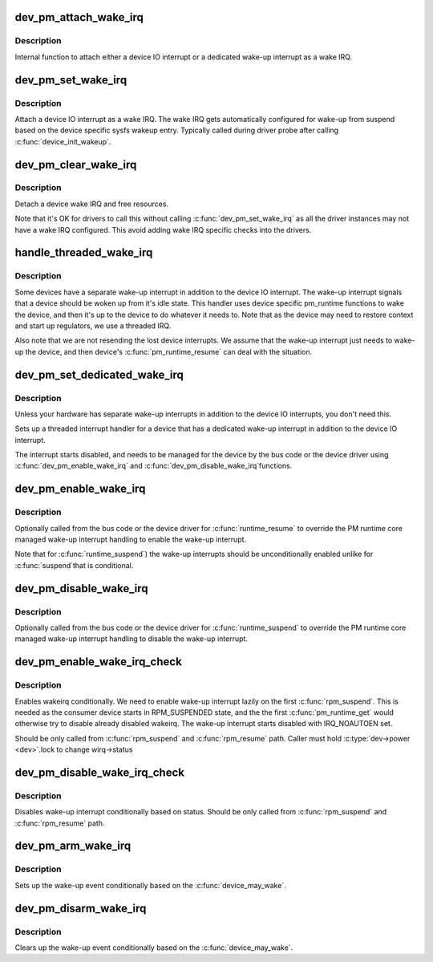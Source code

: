 .. -*- coding: utf-8; mode: rst -*-
.. src-file: drivers/base/power/wakeirq.c

.. _`dev_pm_attach_wake_irq`:

dev_pm_attach_wake_irq
======================

.. c:function:: int dev_pm_attach_wake_irq(struct device *dev, int irq, struct wake_irq *wirq)

    Attach device interrupt as a wake IRQ

    :param dev:
        Device entry
    :type dev: struct device \*

    :param irq:
        Device wake-up capable interrupt
    :type irq: int

    :param wirq:
        Wake irq specific data
    :type wirq: struct wake_irq \*

.. _`dev_pm_attach_wake_irq.description`:

Description
-----------

Internal function to attach either a device IO interrupt or a
dedicated wake-up interrupt as a wake IRQ.

.. _`dev_pm_set_wake_irq`:

dev_pm_set_wake_irq
===================

.. c:function:: int dev_pm_set_wake_irq(struct device *dev, int irq)

    Attach device IO interrupt as wake IRQ

    :param dev:
        Device entry
    :type dev: struct device \*

    :param irq:
        Device IO interrupt
    :type irq: int

.. _`dev_pm_set_wake_irq.description`:

Description
-----------

Attach a device IO interrupt as a wake IRQ. The wake IRQ gets
automatically configured for wake-up from suspend  based
on the device specific sysfs wakeup entry. Typically called
during driver probe after calling \ :c:func:`device_init_wakeup`\ .

.. _`dev_pm_clear_wake_irq`:

dev_pm_clear_wake_irq
=====================

.. c:function:: void dev_pm_clear_wake_irq(struct device *dev)

    Detach a device IO interrupt wake IRQ

    :param dev:
        Device entry
    :type dev: struct device \*

.. _`dev_pm_clear_wake_irq.description`:

Description
-----------

Detach a device wake IRQ and free resources.

Note that it's OK for drivers to call this without calling
\ :c:func:`dev_pm_set_wake_irq`\  as all the driver instances may not have
a wake IRQ configured. This avoid adding wake IRQ specific
checks into the drivers.

.. _`handle_threaded_wake_irq`:

handle_threaded_wake_irq
========================

.. c:function:: irqreturn_t handle_threaded_wake_irq(int irq, void *_wirq)

    Handler for dedicated wake-up interrupts

    :param irq:
        Device specific dedicated wake-up interrupt
    :type irq: int

    :param _wirq:
        Wake IRQ data
    :type _wirq: void \*

.. _`handle_threaded_wake_irq.description`:

Description
-----------

Some devices have a separate wake-up interrupt in addition to the
device IO interrupt. The wake-up interrupt signals that a device
should be woken up from it's idle state. This handler uses device
specific pm_runtime functions to wake the device, and then it's
up to the device to do whatever it needs to. Note that as the
device may need to restore context and start up regulators, we
use a threaded IRQ.

Also note that we are not resending the lost device interrupts.
We assume that the wake-up interrupt just needs to wake-up the
device, and then device's \ :c:func:`pm_runtime_resume`\  can deal with the
situation.

.. _`dev_pm_set_dedicated_wake_irq`:

dev_pm_set_dedicated_wake_irq
=============================

.. c:function:: int dev_pm_set_dedicated_wake_irq(struct device *dev, int irq)

    Request a dedicated wake-up interrupt

    :param dev:
        Device entry
    :type dev: struct device \*

    :param irq:
        Device wake-up interrupt
    :type irq: int

.. _`dev_pm_set_dedicated_wake_irq.description`:

Description
-----------

Unless your hardware has separate wake-up interrupts in addition
to the device IO interrupts, you don't need this.

Sets up a threaded interrupt handler for a device that has
a dedicated wake-up interrupt in addition to the device IO
interrupt.

The interrupt starts disabled, and needs to be managed for
the device by the bus code or the device driver using
\ :c:func:`dev_pm_enable_wake_irq`\  and \ :c:func:`dev_pm_disable_wake_irq`\ 
functions.

.. _`dev_pm_enable_wake_irq`:

dev_pm_enable_wake_irq
======================

.. c:function:: void dev_pm_enable_wake_irq(struct device *dev)

    Enable device wake-up interrupt

    :param dev:
        Device
    :type dev: struct device \*

.. _`dev_pm_enable_wake_irq.description`:

Description
-----------

Optionally called from the bus code or the device driver for
\ :c:func:`runtime_resume`\  to override the PM runtime core managed wake-up
interrupt handling to enable the wake-up interrupt.

Note that for \ :c:func:`runtime_suspend`\ ) the wake-up interrupts
should be unconditionally enabled unlike for \ :c:func:`suspend`\ 
that is conditional.

.. _`dev_pm_disable_wake_irq`:

dev_pm_disable_wake_irq
=======================

.. c:function:: void dev_pm_disable_wake_irq(struct device *dev)

    Disable device wake-up interrupt

    :param dev:
        Device
    :type dev: struct device \*

.. _`dev_pm_disable_wake_irq.description`:

Description
-----------

Optionally called from the bus code or the device driver for
\ :c:func:`runtime_suspend`\  to override the PM runtime core managed wake-up
interrupt handling to disable the wake-up interrupt.

.. _`dev_pm_enable_wake_irq_check`:

dev_pm_enable_wake_irq_check
============================

.. c:function:: void dev_pm_enable_wake_irq_check(struct device *dev, bool can_change_status)

    Checks and enables wake-up interrupt

    :param dev:
        Device
    :type dev: struct device \*

    :param can_change_status:
        Can change wake-up interrupt status
    :type can_change_status: bool

.. _`dev_pm_enable_wake_irq_check.description`:

Description
-----------

Enables wakeirq conditionally. We need to enable wake-up interrupt
lazily on the first \ :c:func:`rpm_suspend`\ . This is needed as the consumer device
starts in RPM_SUSPENDED state, and the the first \ :c:func:`pm_runtime_get`\  would
otherwise try to disable already disabled wakeirq. The wake-up interrupt
starts disabled with IRQ_NOAUTOEN set.

Should be only called from \ :c:func:`rpm_suspend`\  and \ :c:func:`rpm_resume`\  path.
Caller must hold \ :c:type:`dev->power <dev>`\ .lock to change wirq->status

.. _`dev_pm_disable_wake_irq_check`:

dev_pm_disable_wake_irq_check
=============================

.. c:function:: void dev_pm_disable_wake_irq_check(struct device *dev)

    Checks and disables wake-up interrupt

    :param dev:
        Device
    :type dev: struct device \*

.. _`dev_pm_disable_wake_irq_check.description`:

Description
-----------

Disables wake-up interrupt conditionally based on status.
Should be only called from \ :c:func:`rpm_suspend`\  and \ :c:func:`rpm_resume`\  path.

.. _`dev_pm_arm_wake_irq`:

dev_pm_arm_wake_irq
===================

.. c:function:: void dev_pm_arm_wake_irq(struct wake_irq *wirq)

    Arm device wake-up

    :param wirq:
        Device wake-up interrupt
    :type wirq: struct wake_irq \*

.. _`dev_pm_arm_wake_irq.description`:

Description
-----------

Sets up the wake-up event conditionally based on the
\ :c:func:`device_may_wake`\ .

.. _`dev_pm_disarm_wake_irq`:

dev_pm_disarm_wake_irq
======================

.. c:function:: void dev_pm_disarm_wake_irq(struct wake_irq *wirq)

    Disarm device wake-up

    :param wirq:
        Device wake-up interrupt
    :type wirq: struct wake_irq \*

.. _`dev_pm_disarm_wake_irq.description`:

Description
-----------

Clears up the wake-up event conditionally based on the
\ :c:func:`device_may_wake`\ .

.. This file was automatic generated / don't edit.

